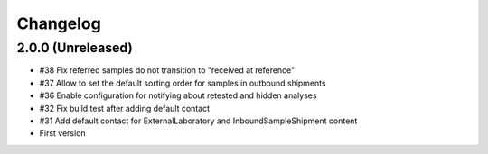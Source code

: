 Changelog
=========

2.0.0 (Unreleased)
------------------

- #38 Fix referred samples do not transition to "received at reference"
- #37 Allow to set the default sorting order for samples in outbound shipments
- #36 Enable configuration for notifying about retested and hidden analyses
- #32 Fix build test after adding default contact
- #31 Add default contact for ExternalLaboratory and InboundSampleShipment content
- First version
